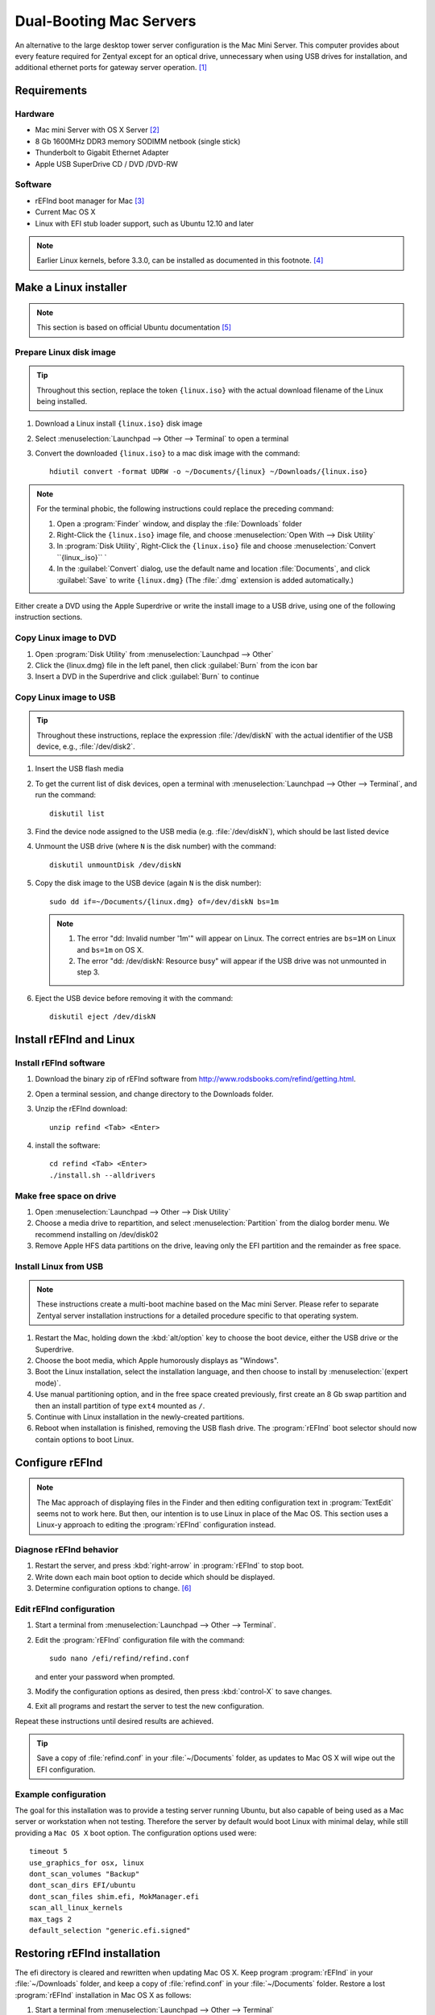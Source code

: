 .. _macserver:

#############################
Dual-Booting Mac Servers
#############################

An alternative to the large desktop tower server configuration is the Mac Mini 
Server. This computer provides about every feature required for Zentyal except 
for an optical drive, unnecessary when using USB drives for installation, and 
additional ethernet ports for gateway server operation. [#]_

Requirements
=============================

Hardware
-----------------------------

*  Mac mini Server with OS X Server [#]_
*  8 Gb 1600MHz DDR3 memory SODIMM netbook (single stick)
*  Thunderbolt to Gigabit Ethernet Adapter
*  Apple USB SuperDrive CD / DVD /DVD-RW

Software
-----------------------------

*  rEFInd boot manager for Mac [#]_ 
*  Current Mac OS X
*  Linux with EFI stub loader support, such as Ubuntu 12.10 and later

.. note::
   Earlier Linux kernels, before 3.3.0, can be installed as documented in this
   footnote. [#]_

Make a Linux installer 
=============================

.. note:: This section is based on official Ubuntu documentation [#]_

Prepare Linux disk image
-----------------------------

.. tip:: 
   Throughout this section, replace the token ``{linux.iso}`` with the
   actual download filename of the Linux being installed.

#. Download a Linux install ``{linux.iso}`` disk image
#. Select :menuselection:`Launchpad --> Other --> Terminal` to open a terminal
#. Convert the downloaded ``{linux.iso}`` to a mac disk image with the 
   command::
   
      hdiutil convert -format UDRW -o ~/Documents/{linux} ~/Downloads/{linux.iso}

.. note::
   For the terminal phobic, the following instructions could replace the
   preceding command:
 
   #. Open a :program:`Finder` window, and display the :file:`Downloads` folder
   #. Right-Click the ``{linux.iso}`` image file, and choose 
      :menuselection:`Open With --> Disk Utility`
   #. In :program:`Disk Utility`, Right-Click the ``{linux.iso}`` file 
      and choose :menuselection:`Convert ``{linux_.iso}`` `
   #. In the :guilabel:`Convert` dialog, use the default name and location 
      :file:`Documents`, and click :guilabel:`Save` to write 
      ``{linux.dmg}`` (The :file:`.dmg` extension is added automatically.)

Either create a DVD using the Apple Superdrive or write the install image to a 
USB drive, using one of the following instruction sections.

Copy Linux image to DVD
-----------------------------

#. Open :program:`Disk Utility` from :menuselection:`Launchpad --> Other`
#. Click the {linux.dmg} file in the left panel, then click :guilabel:`Burn` 
   from the icon bar
#. Insert a DVD in the Superdrive and click :guilabel:`Burn` to continue

Copy Linux image to USB
-----------------------------

.. tip::
   Throughout these instructions, replace the expression :file:`/dev/diskN` 
   with the actual identifier of the USB device, e.g., :file:`/dev/disk2`.

#. Insert the USB flash media
#. To get the current list of disk devices, open a terminal with 
   :menuselection:`Launchpad --> Other --> Terminal`, and run the command::
   
      diskutil list

#. Find the device node assigned to the USB media (e.g. :file:`/dev/diskN`), 
   which should be last listed device
#. Unmount the USB drive (where ``N`` is the disk number) with the command::
   
      diskutil unmountDisk /dev/diskN
   
#. Copy the disk image to the USB device (again ``N`` is the disk number)::

      sudo dd if=~/Documents/{linux.dmg} of=/dev/diskN bs=1m 
   
   .. note:: 
      #. The error "dd: Invalid number '1m'" will appear on Linux. The correct 
         entries are ``bs=1M`` on Linux and ``bs=1m`` on OS X.
      #. The error "dd: /dev/diskN: Resource busy" will appear if the USB drive
         was not unmounted in step 3.

#. Eject the USB device before removing it with the command::

      diskutil eject /dev/diskN

Install rEFInd and Linux
=============================

Install rEFInd software
-----------------------------

#. Download the binary zip of rEFInd software from 
   http://www.rodsbooks.com/refind/getting.html.
#. Open a terminal session, and change directory to the Downloads folder.
#. Unzip the rEFInd download:: 

      unzip refind <Tab> <Enter>

#. install the software::

      cd refind <Tab> <Enter>
      ./install.sh --alldrivers

Make free space on drive
-----------------------------

#. Open :menuselection:`Launchpad --> Other --> Disk Utility`
#. Choose a media drive to repartition, and select :menuselection:`Partition`
   from the dialog border menu. We recommend installing on /dev/disk02
#. Remove Apple HFS data partitions on the drive, leaving only the EFI partition 
   and the remainder as free space. 

Install Linux from USB
-----------------------------

.. note::
   These instructions create a multi-boot machine based on the Mac mini Server.
   Please refer to separate Zentyal server installation instructions for a 
   detailed procedure specific to that operating system.

#. Restart the Mac, holding down the :kbd:`alt/option` key to choose the 
   boot device, either the USB drive or the Superdrive.
#. Choose the boot media, which Apple humorously displays as "Windows".
#. Boot the Linux installation, select the installation language, and then 
   choose to install by :menuselection:`(expert mode)`.
#. Use manual partitioning option, and in the free space created previously, 
   first create an 8 Gb swap partition and then an install partition of type 
   ``ext4`` mounted as ``/``.
#. Continue with Linux installation in the newly-created partitions.
#. Reboot when installation is finished, removing the USB flash drive. The 
   :program:`rEFInd` boot selector should now contain options to boot Linux.

Configure rEFInd
=============================

.. note::
   The Mac approach of displaying files in the Finder and then editing 
   configuration text in :program:`TextEdit` seems not to work here. But then,
   our intention is to use Linux in place of the Mac OS. This section uses a
   Linux-y approach to editing the :program:`rEFInd` configuration instead.

Diagnose rEFInd behavior
-----------------------------

#. Restart the server, and press :kbd:`right-arrow` in :program:`rEFInd` to stop
   boot.
#. Write down each main boot option to decide which should be displayed.
#. Determine configuration options to change. [#]_

Edit rEFInd configuration
-----------------------------

#. Start a terminal from :menuselection:`Launchpad --> Other --> Terminal`.
#. Edit the :program:`rEFInd` configuration file with the command::
   
      sudo nano /efi/refind/refind.conf
   
   and enter your password when prompted.
#. Modify the configuration options as desired, then press :kbd:`control-X` to
   save changes.
#. Exit all programs and restart the server to test the new configuration.

Repeat these instructions until desired results are achieved. 

.. tip:: 
   Save a copy of :file:`refind.conf` in your :file:`~/Documents`
   folder, as updates to Mac OS X will wipe out the EFI configuration.

Example configuration
-----------------------------

The goal for this installation was to provide a testing server running Ubuntu,
but also capable of being used as a Mac server or workstation when not testing. 
Therefore the server by default would boot Linux with minimal delay, while still 
providing a ``Mac OS X`` boot option. The configuration options used were::

   timeout 5
   use_graphics_for osx, linux
   dont_scan_volumes "Backup"
   dont_scan_dirs EFI/ubuntu
   dont_scan_files shim.efi, MokManager.efi
   scan_all_linux_kernels
   max_tags 2
   default_selection "generic.efi.signed"

Restoring rEFInd installation
=============================
 
The efi directory is cleared and rewritten when updating Mac OS X. Keep program
:program:`rEFInd` in your :file:`~/Downloads` folder, and keep a copy of 
:file:`refind.conf` in your :file:`~/Documents` folder. Restore a lost
:program:`rEFInd` installation in Mac OS X as follows:

#. Start a terminal from :menuselection:`Launchpad --> Other --> Terminal`
#. Reinstall :program:`rEFInd` with the commands::

      cd ~/Downloads/refind <Tab> <Enter>
      ./install.sh
      sudo cp ~/Documents/refind.conf /efi/refind/ 

------

.. rubric:: Footnotes

.. [#] See http://www.macminiserver.com/ for more information on the Mac mini 
   Server.

.. [#] https://help.ubuntu.com/community/MactelSupportTeam/AppleIntelInstallation

.. [#] http://www.apple.com/mac-mini/server/ 

.. [#] http://www.rodsbooks.com/refind/getting.html

.. [#] http://www.ubuntu.com/download/desktop/create-a-usb-stick-on-mac-osx

.. [#] Refer to http://www.rodsbooks.com/refind/configfile.html for guidance

